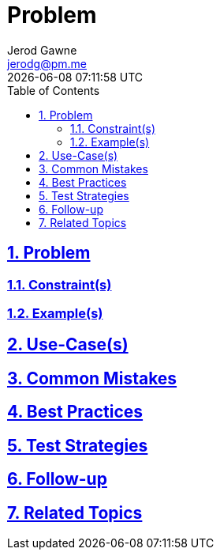 :doctitle: Problem
:author: Jerod Gawne
:email: jerodg@pm.me
:docdate: 04 January 2024
:revdate: {docdatetime}
:doctype: article
:sectanchors:
:sectlinks:
:sectnums:
:toc:
:icons: font
:imagesdir: ./img
:keywords: problem, python

== Problem

[.lead]
=== Constraint(s)

=== Example(s)

== Use-Case(s)

== Common Mistakes

== Best Practices

== Test Strategies

== Follow-up

== Related Topics
